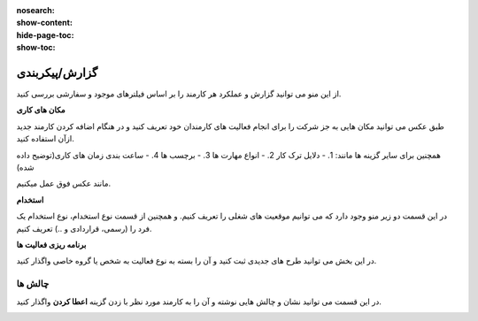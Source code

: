 :nosearch:
:show-content:
:hide-page-toc:
:show-toc:

گزارش/پیکربندی
=========================

از این منو می توانید گزارش و عملکرد هر کارمند را بر اساس فیلترهای موجود و سفارشی بررسی کنید.

.. image:: ./img/emp16.png
    :alt: کارمندان
    :align: center

**مکان های کاری**

طبق عکس می توانید مکان هایی به جز شرکت را برای انجام فعالیت های کارمندان خود تعریف کنید و در هنگام اضافه کردن کارمند جدید ازآن استفاده کنید.

.. image:: ./img/emp17.png
    :alt: کارمندان
    :align: center

همچنین برای سایر گزینه ها مانند:
1. - دلایل ترک کار
2. - انواع مهارت ها
3. - برچسب ها
4. - ساعت بندی زمان های کاری(توضیح داده شده)
   
مانند عکس فوق عمل میکنیم.

**استخدام**

در این قسمت دو زیر منو وجود دارد که می توانیم موقعیت های شغلی  را تعریف کنیم. و همچنین از قسمت نوع استخدام، نوع استخدام یک فرد را (رسمی، قراردادی و ..) تعریف کنیم.

**برنامه ریزی فعالیت ها**

در این بخش می توانید طرح های جدیدی ثبت کنید و آن را بسته به نوع فعالیت به شخص یا گروه خاصی واگذار کنید.

.. image:: ./img/emp18.png
    :alt: کارمندان
    :align: center

چالش ها
---------------

در این قسمت می توانید نشان و چالش هایی نوشته و آن را به کارمند مورد نظر با زدن گزینه **اعطا کردن** واگذار کنید.

.. image:: ./img/emp19.png
    :alt: کارمندان
    :align: center